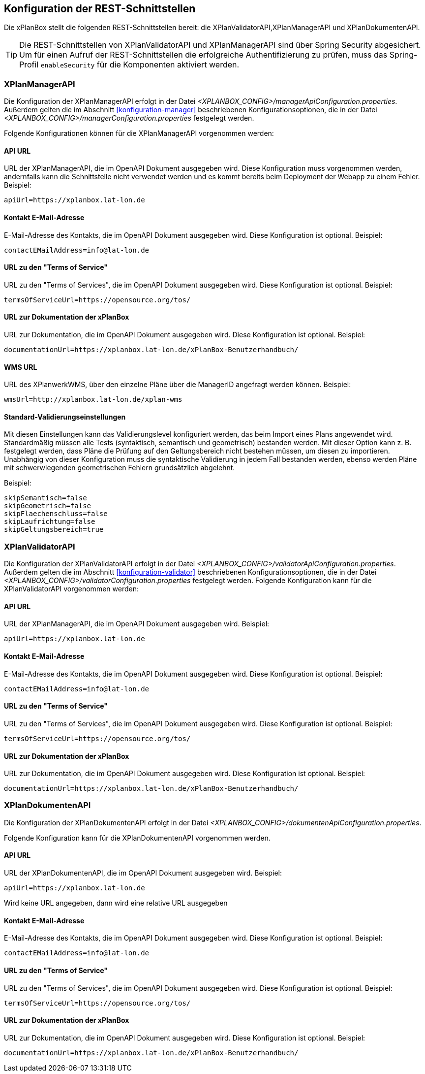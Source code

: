 [[konfiguration-rest-api]]
== Konfiguration der REST-Schnittstellen

Die xPlanBox stellt die folgenden REST-Schnittstellen bereit: die XPlanValidatorAPI,XPlanManagerAPI und XPlanDokumentenAPI.

TIP: Die REST-Schnittstellen von XPlanValidatorAPI und XPlanManagerAPI sind über Spring Security abgesichert. Um für einen Aufruf der REST-Schnittstellen die  erfolgreiche Authentifizierung zu prüfen, muss das Spring-Profil `enableSecurity` für die Komponenten aktiviert werden.

[[konfiguration-manager-api]]
=== XPlanManagerAPI

Die Konfiguration der XPlanManagerAPI erfolgt in der Datei _<XPLANBOX_CONFIG>/managerApiConfiguration.properties_.
Außerdem gelten die im Abschnitt <<konfiguration-manager>> beschriebenen Konfigurationsoptionen, die in der Datei _<XPLANBOX_CONFIG>/managerConfiguration.properties_ festgelegt werden.

Folgende Konfigurationen können für die XPlanManagerAPI vorgenommen werden:

==== API URL

URL der XPlanManagerAPI, die im OpenAPI Dokument ausgegeben wird. Diese Konfiguration muss vorgenommen werden, andernfalls kann die Schnittstelle nicht verwendet werden und es kommt bereits beim Deployment der Webapp zu einem Fehler.
Beispiel:

----
apiUrl=https://xplanbox.lat-lon.de
----

==== Kontakt E-Mail-Adresse

E-Mail-Adresse des Kontakts, die im OpenAPI Dokument ausgegeben wird. Diese Konfiguration ist optional.
Beispiel:

----
contactEMailAddress=info@lat-lon.de
----

==== URL zu den "Terms of Service"

URL zu den "Terms of Services", die im OpenAPI Dokument ausgegeben wird. Diese Konfiguration ist optional.
Beispiel:

----
termsOfServiceUrl=https://opensource.org/tos/
----

==== URL zur Dokumentation der xPlanBox

URL zur Dokumentation, die im OpenAPI Dokument ausgegeben wird. Diese Konfiguration ist optional.
Beispiel:

----
documentationUrl=https://xplanbox.lat-lon.de/xPlanBox-Benutzerhandbuch/
----

==== WMS URL

URL des XPlanwerkWMS, über den einzelne Pläne über die ManagerID angefragt werden können.
Beispiel:

----
wmsUrl=http://xplanbox.lat-lon.de/xplan-wms
----

==== Standard-Validierungseinstellungen

Mit diesen Einstellungen kann das Validierungslevel konfiguriert werden, das beim Import eines Plans angewendet wird.
Standardmäßig müssen alle Tests (syntaktisch, semantisch und geometrisch) bestanden werden.
Mit dieser Option kann z. B. festgelegt werden, dass Pläne die Prüfung auf den Geltungsbereich nicht bestehen müssen, um diesen zu importieren.
Unabhängig von dieser Konfiguration muss die syntaktische Validierung in jedem Fall bestanden werden, ebenso werden Pläne mit schwerwiegenden geometrischen Fehlern grundsätzlich abgelehnt.

Beispiel:

----
skipSemantisch=false
skipGeometrisch=false
skipFlaechenschluss=false
skipLaufrichtung=false
skipGeltungsbereich=true
----

[[konfiguration-validator-api]]
=== XPlanValidatorAPI

Die Konfiguration der XPlanValidatorAPI erfolgt in der Datei _<XPLANBOX_CONFIG>/validatorApiConfiguration.properties_.
Außerdem gelten die im Abschnitt <<konfiguration-validator>> beschriebenen Konfigurationsoptionen, die in der Datei _<XPLANBOX_CONFIG>/validatorConfiguration.properties_ festgelegt werden.
Folgende Konfiguration kann für die XPlanValidatorAPI vorgenommen werden:

==== API URL

URL der XPlanManagerAPI, die im OpenAPI Dokument ausgegeben wird.
Beispiel:

----
apiUrl=https://xplanbox.lat-lon.de
----

==== Kontakt E-Mail-Adresse

E-Mail-Adresse des Kontakts, die im OpenAPI Dokument ausgegeben wird. Diese Konfiguration ist optional.
Beispiel:

----
contactEMailAddress=info@lat-lon.de
----

==== URL zu den "Terms of Service"

URL zu den "Terms of Services", die im OpenAPI Dokument ausgegeben wird. Diese Konfiguration ist optional.
Beispiel:

----
termsOfServiceUrl=https://opensource.org/tos/
----

==== URL zur Dokumentation der xPlanBox

URL zur Dokumentation, die im OpenAPI Dokument ausgegeben wird. Diese Konfiguration ist optional.
Beispiel:

----
documentationUrl=https://xplanbox.lat-lon.de/xPlanBox-Benutzerhandbuch/
----

[[konfiguration-document-api]]
=== XPlanDokumentenAPI
Die Konfiguration der XPlanDokumentenAPI erfolgt in der Datei _<XPLANBOX_CONFIG>/dokumentenApiConfiguration.properties_.

Folgende Konfiguration kann für die XPlanDokumentenAPI vorgenommen werden.

==== API URL

URL der XPlanDokumentenAPI, die im OpenAPI Dokument ausgegeben wird.
Beispiel:

----
apiUrl=https://xplanbox.lat-lon.de
----
Wird keine URL angegeben, dann wird eine relative URL ausgegeben

==== Kontakt E-Mail-Adresse

E-Mail-Adresse des Kontakts, die im OpenAPI Dokument ausgegeben wird. Diese Konfiguration ist optional.
Beispiel:

----
contactEMailAddress=info@lat-lon.de
----

==== URL zu den "Terms of Service"

URL zu den "Terms of Services", die im OpenAPI Dokument ausgegeben wird. Diese Konfiguration ist optional.
Beispiel:

----
termsOfServiceUrl=https://opensource.org/tos/
----

==== URL zur Dokumentation der xPlanBox

URL zur Dokumentation, die im OpenAPI Dokument ausgegeben wird. Diese Konfiguration ist optional.
Beispiel:

----
documentationUrl=https://xplanbox.lat-lon.de/xPlanBox-Benutzerhandbuch/
----
